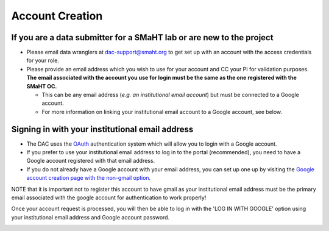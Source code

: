 ================
Account Creation
================


If you are a data submitter for a SMaHT lab or are new to the project
~~~~~~~~~~~~~~~~~~~~~~~~~~~~~~~~~~~~~~~~~~~~~~~~~~~~~~~~~~~~~~~~~~~~~


* Please email data wranglers at `dac-support@smaht.org <mailto:dac-support@smaht.org>`_ to get set up with an account with the access credentials for your role.
* Please provide an email address which you wish to use for your account and CC your PI for validation purposes. **The email associated with the account you use for login must be the same as the one registered with the SMaHT OC.**

  * This can be any email address (\ *e.g. an institutional email account*\ ) but must be connected to a Google account.
  * For more information on linking your institutional email account to a Google account, see below.


Signing in with your institutional email address
~~~~~~~~~~~~~~~~~~~~~~~~~~~~~~~~~~~~~~~~~~~~~~~~


* The DAC uses the `OAuth <https://oauth.net/>`_ authentication system which will allow you to login with a Google account.
* If you prefer to use your institutional email address to log in to the portal (recommended), you need to have a Google account registered with that email address.
* If you do not already have a Google account with your email address, you can set up one up by visiting the `Google account creation page with the non-gmail option <https://accounts.google.com/SignUpWithoutGmail>`_.

NOTE that it is important not to register this account to have gmail as your institutional email address must be the primary email associated with the google account for authentication to work properly!

Once your account request is processed, you will then be able to log in with the 'LOG IN WITH GOOGLE' option using your institutional email address and Google account password.


.. image:: /static/img/docs/submitting-metadata/new-google-acct.png
   :target: /static/img/docs/submitting-metadata/new-google-acct.png
   :alt: Google Account Creation Image

